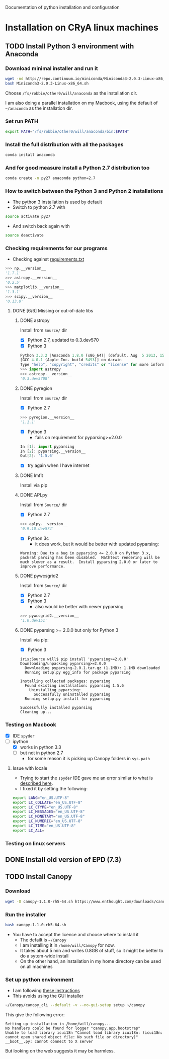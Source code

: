 Documentation of python installation and configuration

* Installation on CRyA linux machines

** TODO Install Python 3 environment with Anaconda
:LOGBOOK:
CLOCK: [2013-11-21 Thu 10:33]--[2013-11-21 Thu 11:15] =>  0:42
:END:

*** Download minimal installer and run it
#+BEGIN_SRC bash
wget -nd http://repo.continuum.io/miniconda/Miniconda3-2.0.3-Linux-x86_64.sh
bash Miniconda3-2.0.3-Linux-x86_64.sh
#+END_SRC
Choose =/fs/robbie/other0/will/anaconda= as the installation dir. 

I am also doing a parallel installation on my Macbook, using the default of =~/anaconda= as the installation dir. 

*** Set run PATH
#+BEGIN_SRC bash
export PATH="/fs/robbie/other0/will/anaconda/bin:$PATH"
#+END_SRC

*** Install the full distribution with all the packages
#+BEGIN_SRC bash
conda install anaconda
#+END_SRC

*** And for good measure install a Python 2.7 distribution too
#+BEGIN_SRC bash
conda create -n py27 anaconda python=2.7
#+END_SRC

*** How to switch between the Python 3 and Python 2 installations
+ The python 3 installation is used by default
+ Switch to python 2.7 with 
#+BEGIN_SRC bash
source activate py27
#+END_SRC
+ And switch back again with
#+BEGIN_SRC bash
source deactivate
#+END_SRC

*** Checking requirements for our programs
+ Checking against [[file:~/Work/Bowshocks/Jorge/bowshock-shape/read-shapes-LL/requirements.txt][requirements.txt]]
#+BEGIN_SRC python 
>>> np.__version__
'1.7.1'
>>> astropy.__version__
'0.2.5'
>>> matplotlib.__version__
'1.3.1'
>>> scipy.__version__
'0.13.0'
#+END_SRC

**** DONE [6/6] Missing or out-of-date libs
CLOSED: [2013-11-21 Thu 19:38]
:LOGBOOK:
CLOCK: [2013-11-21 Thu 16:36]--[2013-11-21 Thu 19:38] =>  3:02
:END:
***** DONE astropy
CLOSED: [2013-11-21 Thu 16:52]
Install from =Source/= dir
+ [X] Python 2.7, updated to 0.3.dev570
+ [X] Python 3
#+BEGIN_SRC python
Python 3.3.2 |Anaconda 1.8.0 (x86_64)| (default, Aug  5 2013, 15:07:24) 
[GCC 4.0.1 (Apple Inc. build 5493)] on darwin
Type "help", "copyright", "credits" or "license" for more information.
>>> import astropy
>>> astropy.__version__
'0.3.dev5708'
#+END_SRC
***** DONE pyregion
CLOSED: [2013-11-21 Thu 19:36]
Install from =Source/= dir
+ [X] Python 2.7
#+BEGIN_SRC python
>>> pyregion.__version__
'1.1.1'
#+END_SRC
+ [X] Python 3
  + fails on requirement for pyparsing>=2.0.0
#+BEGIN_SRC python
In [1]: import pyparsing
In [2]: pyparsing.__version__
Out[2]: '1.5.6'
#+END_SRC
  + [X] try again when I have internet

***** DONE lmfit
CLOSED: [2013-11-21 Thu 19:38]
Install via pip
***** DONE APLpy
CLOSED: [2013-11-21 Thu 17:08]
Install from =Source/= dir
+  [X] Python 2.7
#+BEGIN_SRC python
>>> aplpy.__version__
'0.9.10.dev574'
#+END_SRC
+ [X] Python 3c
  + it does work, but it would be better with updated pyparsing:
#+BEGIN_EXAMPLE
Warning: Due to a bug in pyparsing <= 2.0.0 on Python 3.x, packrat parsing has been disabled.  Mathtext rendering will be much slower as a result.  Install pyparsing 2.0.0 or later to improve performance.
#+END_EXAMPLE
***** DONE pywcsgrid2
CLOSED: [2013-11-21 Thu 17:08]
Install from =Source/= dir
+ [X] Python 2.7
+ [X] Python 3
  + also would be better with newer pyparsing
#+BEGIN_SRC python
>>> pywcsgrid2.__version__
'1.0.dev151'
#+END_SRC
***** DONE pyparsing >= 2.0.0 but only for Python 3
CLOSED: [2013-11-21 Thu 19:37]
Install via pip:
+ [X] Python 3
#+BEGIN_EXAMPLE
iris:Source will$ pip install 'pyparsing>=2.0.0'
Downloading/unpacking pyparsing>=2.0.0
  Downloading pyparsing-2.0.1.tar.gz (1.1MB): 1.1MB downloaded
  Running setup.py egg_info for package pyparsing
    
Installing collected packages: pyparsing
  Found existing installation: pyparsing 1.5.6
    Uninstalling pyparsing:
      Successfully uninstalled pyparsing
  Running setup.py install for pyparsing
    
Successfully installed pyparsing
Cleaning up...
#+END_EXAMPLE
*** Testing on Macbook
+ [X] IDE =spyder=
+ [-] ipython
  + [X] works in python 3.3
  + [-] but not in python 2.7
    + for some reason it is picking up Canopy folders in =sys.path=

**** Issue with locale
+ Trying to start the =spyder= IDE gave me an error similar to what is [[http://patrick.arminio.info/blog/2012/02/fix-valueerror-unknown-locale-utf8/][described here]].
+ I fixed it by setting the following:
#+BEGIN_SRC bash
export LANG="en_US.UTF-8"
export LC_COLLATE="en_US.UTF-8"
export LC_CTYPE="en_US.UTF-8"
export LC_MESSAGES="en_US.UTF-8"
export LC_MONETARY="en_US.UTF-8"
export LC_NUMERIC="en_US.UTF-8"
export LC_TIME="en_US.UTF-8"
export LC_ALL=
#+END_SRC
*** Testing on linux servers

** DONE Install old version of EPD (7.3)
CLOSED: [2013-10-23 Wed 12:12]
** TODO Install Canopy
:LOGBOOK:
- Note taken on [2013-10-23 Wed 12:12] \\
  Currently does not work
:END:

*** Download 
#+BEGIN_SRC sh
wget -O canopy-1.1.0-rh5-64.sh https://www.enthought.com/downloads/canopy/rh5-64/free/
#+END_SRC

*** Run the installer
#+BEGIN_SRC sh
bash canopy-1.1.0-rh5-64.sh 
#+END_SRC
+ You have to accept the licence and choose where to install it
  + The defailt is =~/Canopy=
  + I am installing it in =/home/will/Canopy= for now.
  + It takes about 5 min and writes 0.8GB of stuff, so it might be better to do a sytem-wide install
  + On the other hand, an installation in my home directory can be used on all machines
*** Set up python environment
+ I am following [[http://docs.enthought.com/canopy/configure/canopy-cli.html#create-epd-dist][these instructions]]
+ This avoids using the GUI installer
#+BEGIN_SRC sh
~/Canopy/canopy_cli --default -v --no-gui-setup setup ~/canopy 
#+END_SRC
This give the following error: 
#+BEGIN_EXAMPLE
Setting up installation in /home/will/canopy...
No handlers could be found for logger "canopy.app.bootstrap"
Unable to load library icui18n "Cannot load library icui18n: (icui18n: cannot open shared object file: No such file or directory)" 
__boot__.py: cannot connect to X server 
#+END_EXAMPLE
But looking on the web suggests it may be harmless. 
